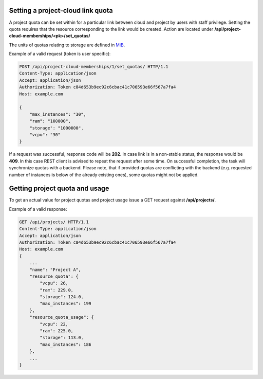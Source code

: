 Setting a project-cloud link quota
----------------------------------

A project quota can be set within for a particular link between cloud and project by users with staff privilege.
Setting the quota requires that the resource corresponding to the link would be created. Action  are located
under **/api/project-cloud-memberships/<pk>/set_quotas/**

The units of quotas relating to storage are defined in MiB_.

.. _MiB: http://en.wikipedia.org/wiki/Mebibyte

Example of a valid request (token is user specific):

.. code-block:: http

    POST /api/project-cloud-memberships/1/set_quotas/ HTTP/1.1
    Content-Type: application/json
    Accept: application/json
    Authorization: Token c84d653b9ec92c6cbac41c706593e66f567a7fa4
    Host: example.com

    {
        "max_instances": "30",
        "ram": "100000",
        "storage": "1000000",
        "vcpu": "30"
    }

If a request was successful, response code will be **202**. In case link is in a non-stable status, the response would
be **409**. In this case REST client is advised to repeat the request after some time. On successful completion, the
task will synchronize quotas with a backend. Please note, that if provided quotas are conflicting with the backend
(e.g. requested number of instances is below of the already existing ones), some quotas might not be applied.

Getting project quota and usage
-------------------------------

To get an actual value for project quotas and project usage issue a GET request against **/api/projects/**.

Example of a valid response:

.. code-block:: http

    GET /api/projects/ HTTP/1.1
    Content-Type: application/json
    Accept: application/json
    Authorization: Token c84d653b9ec92c6cbac41c706593e66f567a7fa4
    Host: example.com
    {
        ...
        "name": "Project A",
        "resource_quota": {
            "vcpu": 26,
            "ram": 229.0,
            "storage": 124.0,
            "max_instances": 199
        },
        "resource_quota_usage": {
            "vcpu": 22,
            "ram": 225.0,
            "storage": 113.0,
            "max_instances": 186
        },
        ...
    }